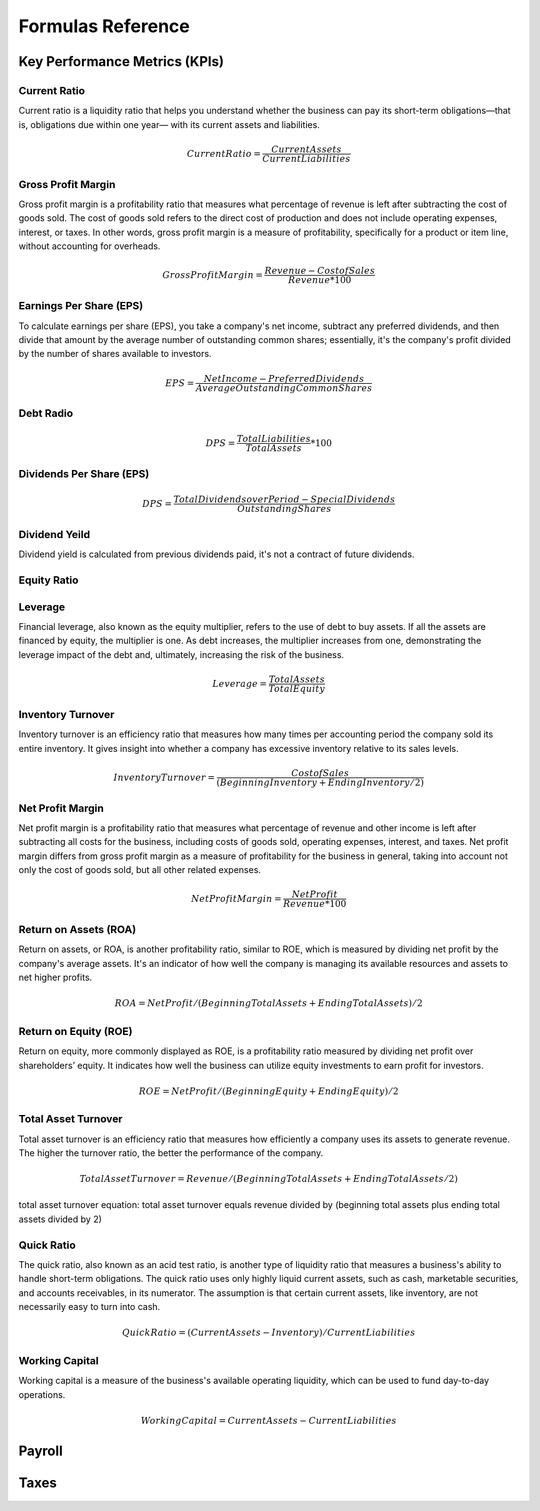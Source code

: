 Formulas Reference
##################

Key Performance Metrics (KPIs)
==============================

Current Ratio
-------------
Current ratio is a liquidity ratio that helps you understand whether the business can 
pay its short-term obligations—that is, obligations due within one year— with its 
current assets and liabilities.

.. math::

   Current Ratio = \frac{Current Assets}{Current Liabilities}

Gross Profit Margin
-------------------

Gross profit margin is a profitability ratio that measures what percentage of revenue 
is left after subtracting the cost of goods sold. The cost of goods sold refers to
the direct cost of production and does not include operating expenses, interest, 
or taxes. In other words, gross profit margin is a measure of profitability, 
specifically for a product or item line, without accounting for overheads. 

.. math::

   Gross Profit Margin = \frac{Revenue - Cost of Sales}{Revenue * 100}


Earnings Per Share (EPS)
------------------------

To calculate earnings per share (EPS), you take a company's net income, 
subtract any preferred dividends, and then divide that amount by the average 
number of outstanding common shares; essentially, it's the company's 
profit divided by the number of shares available to investors.

.. math::

   EPS = \frac{Net Income - Preferred Dividends}{Average Outstanding Common Shares}

Debt Radio
----------
.. math::

   DPS = \frac{Total Liabilities}{Total Assets} * 100



Dividends Per Share (EPS)
-------------------------

.. math::

   DPS = \frac{Total Dividends over Period - Special Dividends}{Outstanding Shares}

Dividend Yeild
---------------

Dividend yield is calculated from previous dividends paid, it's not a contract of future dividends.

Equity Ratio
------------

Leverage
--------

Financial leverage, also known as the equity multiplier, refers to the use of debt to buy assets. 
If all the assets are financed by equity, the multiplier is one. As debt increases, the multiplier 
increases from one, demonstrating the leverage impact of the debt and, ultimately, 
increasing the risk of the business.

.. math::

   Leverage = \frac{Total Assets}{Total Equity}

Inventory Turnover
------------------
Inventory turnover is an efficiency ratio that measures how many times per accounting period 
the company sold its entire inventory. It gives insight into whether a company has excessive 
inventory relative to its sales levels.

.. math::

   Inventory Turnover = \frac{Cost of Sales}{(Beginning Inventory + Ending Inventory / 2)}


Net Profit Margin
-----------------

Net profit margin is a profitability ratio that measures what percentage of 
revenue and other income is left after subtracting all costs for the business, 
including costs of goods sold, operating expenses, interest, and taxes. Net 
profit margin differs from gross profit margin as a measure of profitability 
for the business in general, taking into account not only the cost of goods 
sold, but all other related expenses.

.. math::

   Net Profit Margin = \frac{Net Profit}{Revenue * 100}


Return on Assets (ROA)
----------------------
Return on assets, or ROA, is another profitability ratio, similar to ROE, 
which is measured by dividing net profit by the company's average assets. 
It's an indicator of how well the company is managing its available resources 
and assets to net higher profits.

.. math::

    ROA = Net Profit / (Beginning Total Assets + Ending Total Assets) / 2

Return on Equity (ROE)
----------------------
Return on equity, more commonly displayed as ROE, is a profitability ratio 
measured by dividing net profit over shareholders’ equity. It indicates how well 
the business can utilize equity investments to earn profit for investors.

.. math::

    ROE = Net Profit / (Beginning Equity + Ending Equity) / 2


Total Asset Turnover
--------------------
Total asset turnover is an efficiency ratio that measures how efficiently a company uses its assets to generate revenue. The higher the turnover ratio, the better the performance of the company.

.. math::

    Total Asset Turnover = Revenue / (Beginning Total Assets + Ending Total Assets / 2)

total asset turnover equation: total asset turnover equals revenue divided by (beginning total assets plus ending total assets divided by 2)

Quick Ratio
-----------

The quick ratio, also known as an acid test ratio, is another type of liquidity ratio that measures a business's ability to handle short-term obligations. The quick ratio uses only highly liquid current assets, such as cash, marketable securities, and accounts receivables, in its numerator. The assumption is that certain current assets, like inventory, are not necessarily easy to turn into cash.

.. math::

    Quick Ratio = (Current Assets - Inventory) / Current Liabilities

Working Capital
---------------

Working capital is a measure of the business's available operating liquidity, which can be used to fund day-to-day operations.

.. math::

    Working Capital = Current Assets - Current Liabilities

Payroll
=======

Taxes 
=====

